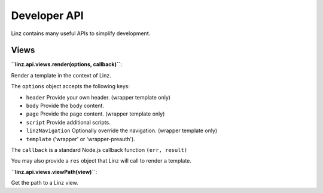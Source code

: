 .. highlight:: javascript

.. _api-reference:

*************
Developer API
*************

Linz contains many useful APIs to simplify development.

Views
=====

**``linz.api.views.render(options, callback)``**::

Render a template in the context of Linz.

The ``options`` object accepts the following keys:

- ``header`` Provide your own header. (wrapper template only)
- ``body`` Provide the body content.
- ``page`` Provide the page content. (wrapper template only)
- ``script`` Provide additional scripts.
- ``linzNavigation`` Optionally override the navigation. (wrapper template only)
- ``template`` ('wrapper' or 'wrapper-preauth').

The ``callback`` is a standard Node.js callback function ``(err, result)``

You may also provide a ``res`` object that Linz will call to render a template.

**``linz.api.views.viewPath(view)``**::

Get the path to a Linz view.
